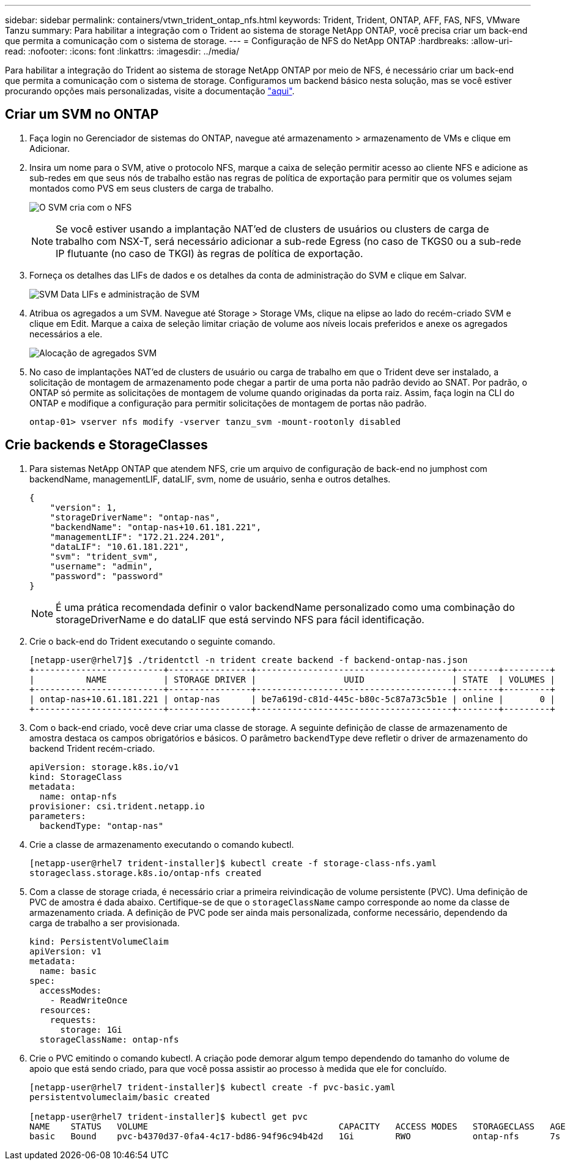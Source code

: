 ---
sidebar: sidebar 
permalink: containers/vtwn_trident_ontap_nfs.html 
keywords: Trident, Trident, ONTAP, AFF, FAS, NFS, VMware Tanzu 
summary: Para habilitar a integração com o Trident ao sistema de storage NetApp ONTAP, você precisa criar um back-end que permita a comunicação com o sistema de storage. 
---
= Configuração de NFS do NetApp ONTAP
:hardbreaks:
:allow-uri-read: 
:nofooter: 
:icons: font
:linkattrs: 
:imagesdir: ../media/


[role="lead"]
Para habilitar a integração do Trident ao sistema de storage NetApp ONTAP por meio de NFS, é necessário criar um back-end que permita a comunicação com o sistema de storage. Configuramos um backend básico nesta solução, mas se você estiver procurando opções mais personalizadas, visite a documentação link:https://docs.netapp.com/us-en/trident/trident-use/ontap-nas.html["aqui"^].



== Criar um SVM no ONTAP

. Faça login no Gerenciador de sistemas do ONTAP, navegue até armazenamento > armazenamento de VMs e clique em Adicionar.
. Insira um nome para o SVM, ative o protocolo NFS, marque a caixa de seleção permitir acesso ao cliente NFS e adicione as sub-redes em que seus nós de trabalho estão nas regras de política de exportação para permitir que os volumes sejam montados como PVS em seus clusters de carga de trabalho.
+
image:vtwn_image06.jpg["O SVM cria com o NFS"]

+

NOTE: Se você estiver usando a implantação NAT'ed de clusters de usuários ou clusters de carga de trabalho com NSX-T, será necessário adicionar a sub-rede Egress (no caso de TKGS0 ou a sub-rede IP flutuante (no caso de TKGI) às regras de política de exportação.

. Forneça os detalhes das LIFs de dados e os detalhes da conta de administração do SVM e clique em Salvar.
+
image:vtwn_image07.jpg["SVM Data LIFs e administração de SVM"]

. Atribua os agregados a um SVM. Navegue até Storage > Storage VMs, clique na elipse ao lado do recém-criado SVM e clique em Edit. Marque a caixa de seleção limitar criação de volume aos níveis locais preferidos e anexe os agregados necessários a ele.
+
image:vtwn_image08.jpg["Alocação de agregados SVM"]

. No caso de implantações NAT'ed de clusters de usuário ou carga de trabalho em que o Trident deve ser instalado, a solicitação de montagem de armazenamento pode chegar a partir de uma porta não padrão devido ao SNAT. Por padrão, o ONTAP só permite as solicitações de montagem de volume quando originadas da porta raiz. Assim, faça login na CLI do ONTAP e modifique a configuração para permitir solicitações de montagem de portas não padrão.
+
[listing]
----
ontap-01> vserver nfs modify -vserver tanzu_svm -mount-rootonly disabled
----




== Crie backends e StorageClasses

. Para sistemas NetApp ONTAP que atendem NFS, crie um arquivo de configuração de back-end no jumphost com backendName, managementLIF, dataLIF, svm, nome de usuário, senha e outros detalhes.
+
[listing]
----
{
    "version": 1,
    "storageDriverName": "ontap-nas",
    "backendName": "ontap-nas+10.61.181.221",
    "managementLIF": "172.21.224.201",
    "dataLIF": "10.61.181.221",
    "svm": "trident_svm",
    "username": "admin",
    "password": "password"
}
----
+

NOTE: É uma prática recomendada definir o valor backendName personalizado como uma combinação do storageDriverName e do dataLIF que está servindo NFS para fácil identificação.

. Crie o back-end do Trident executando o seguinte comando.
+
[listing]
----
[netapp-user@rhel7]$ ./tridentctl -n trident create backend -f backend-ontap-nas.json
+-------------------------+----------------+--------------------------------------+--------+---------+
|          NAME           | STORAGE DRIVER |                 UUID                 | STATE  | VOLUMES |
+-------------------------+----------------+--------------------------------------+--------+---------+
| ontap-nas+10.61.181.221 | ontap-nas      | be7a619d-c81d-445c-b80c-5c87a73c5b1e | online |       0 |
+-------------------------+----------------+--------------------------------------+--------+---------+
----
. Com o back-end criado, você deve criar uma classe de storage. A seguinte definição de classe de armazenamento de amostra destaca os campos obrigatórios e básicos. O parâmetro `backendType` deve refletir o driver de armazenamento do backend Trident recém-criado.
+
[listing]
----
apiVersion: storage.k8s.io/v1
kind: StorageClass
metadata:
  name: ontap-nfs
provisioner: csi.trident.netapp.io
parameters:
  backendType: "ontap-nas"
----
. Crie a classe de armazenamento executando o comando kubectl.
+
[listing]
----
[netapp-user@rhel7 trident-installer]$ kubectl create -f storage-class-nfs.yaml
storageclass.storage.k8s.io/ontap-nfs created
----
. Com a classe de storage criada, é necessário criar a primeira reivindicação de volume persistente (PVC). Uma definição de PVC de amostra é dada abaixo. Certifique-se de que o `storageClassName` campo corresponde ao nome da classe de armazenamento criada. A definição de PVC pode ser ainda mais personalizada, conforme necessário, dependendo da carga de trabalho a ser provisionada.
+
[listing]
----
kind: PersistentVolumeClaim
apiVersion: v1
metadata:
  name: basic
spec:
  accessModes:
    - ReadWriteOnce
  resources:
    requests:
      storage: 1Gi
  storageClassName: ontap-nfs
----
. Crie o PVC emitindo o comando kubectl. A criação pode demorar algum tempo dependendo do tamanho do volume de apoio que está sendo criado, para que você possa assistir ao processo à medida que ele for concluído.
+
[listing]
----
[netapp-user@rhel7 trident-installer]$ kubectl create -f pvc-basic.yaml
persistentvolumeclaim/basic created

[netapp-user@rhel7 trident-installer]$ kubectl get pvc
NAME    STATUS   VOLUME                                     CAPACITY   ACCESS MODES   STORAGECLASS   AGE
basic   Bound    pvc-b4370d37-0fa4-4c17-bd86-94f96c94b42d   1Gi        RWO            ontap-nfs      7s
----

